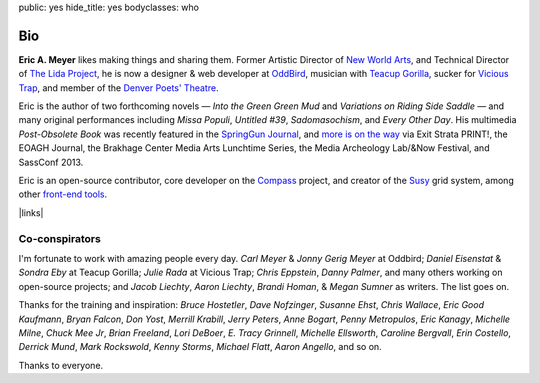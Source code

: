 public: yes
hide_title: yes
bodyclasses: who


Bio
===

**Eric A. Meyer** likes making things and sharing them.
Former Artistic Director of `New World Arts`_,
and Technical Director of `The Lida Project`_,
he is now a designer & web developer at `OddBird`_,
musician with `Teacup Gorilla`_,
sucker for `Vicious Trap`_,
and member of the `Denver Poets' Theatre`_.

Eric is the author of two forthcoming novels —
*Into the Green Green Mud* and
*Variations on Riding Side Saddle* —
and many original performances including
*Missa Populi*, *Untitled #39*, *Sadomasochism*, and *Every Other Day*.
His multimedia *Post-Obsolete Book* was recently featured
in the `SpringGun Journal`_,
and `more is on the way`_ via
Exit Strata PRINT!,
the EOAGH Journal,
the Brakhage Center Media Arts Lunchtime Series,
the Media Archeology Lab/&Now Festival,
and SassConf 2013.

Eric is an open-source contributor,
core developer on the `Compass`_ project,
and creator of the `Susy`_ grid system,
among other `front-end tools`_.

|links|

.. _OddBird: http://oddbird.net/
.. _Teacup Gorilla: http://teacupgorilla.com/
.. _Vicious Trap: http://vicioustrap.com/
.. _New World Arts: http://newworldarts.org/
.. _The LIDA Project: http://lida.org/
.. _Denver Poets' Theatre: http://www.denverpoetstheatre.com/
.. _SpringGun Journal: www.springgunpress.com/issue-8-2013/
.. _Susy: http://susy.oddbird.net/
.. _Compass: http://compass-style.org/
.. _front-end tools: http://github.com/ericam

.. _more is on the way: /what/

.. |links| raw:: html

  <em><a href="/when/">« Explore The Past</a></em> |
  <em><a href="/what/">See The Future »</a></em>

Co-conspirators
---------------

I'm fortunate to work with amazing people every day.
*Carl Meyer* & *Jonny Gerig Meyer* at Oddbird;
*Daniel Eisenstat* & *Sondra Eby* at Teacup Gorilla;
*Julie Rada* at Vicious Trap;
*Chris Eppstein*, *Danny Palmer*,
and many others working on open-source projects;
and *Jacob Liechty*, *Aaron Liechty*,
*Brandi Homan*, & *Megan Sumner* as writers.
The list goes on.

Thanks for the training and inspiration:
*Bruce Hostetler*,
*Dave Nofzinger*,
*Susanne Ehst*,
*Chris Wallace*,
*Eric Good Kaufmann*,
*Bryan Falcon*,
*Don Yost*,
*Merrill Krabill*,
*Jerry Peters*,
*Anne Bogart*,
*Penny Metropulos*,
*Eric Kanagy*,
*Michelle Milne*,
*Chuck Mee Jr*,
*Brian Freeland*,
*Lori DeBoer*,
*E. Tracy Grinnell*,
*Michelle Ellsworth*,
*Caroline Bergvall*,
*Erin Costello*,
*Derrick Mund*,
*Mark Rockswold*,
*Kenny Storms*,
*Michael Flatt*,
*Aaron Angello*,
and so on.

Thanks to everyone.
